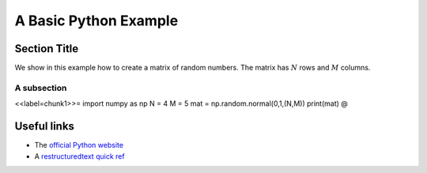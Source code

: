 .. A basic template for Python using reST

==========================
A Basic Python Example
==========================

Section Title
==========================

.. This is a comment 
   Comment may also be multiline

We show in this example how to create a matrix of random numbers.
The matrix has :math:`N` rows and :math:`M` columns.

A subsection
^^^^^^^^^^^^^^^^^^^^^^^^^^

<<label=chunk1>>=
import numpy as np
N = 4
M = 5
mat = np.random.normal(0,1,(N,M))
print(mat)
@ 

Useful links
==========================

* The `official Python website <http://www.python.org>`_
* A `restructuredtext quick ref <http://docutils.sourceforge.net/docs/user/rst/quickref.html>`_
